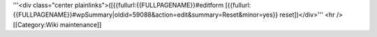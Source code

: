 '''<div class="center plainlinks">([{{fullurl:{{FULLPAGENAME}}#editform
[{{fullurl:{{FULLPAGENAME}}#wpSummary|oldid=59088&action=edit&summary=Reset&minor=yes}}
reset])</div>''' <hr /> [[Category:Wiki maintenance]]
